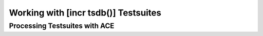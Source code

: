 
Working with [incr tsdb()] Testsuites
=====================================


Processing Testsuites with ACE
------------------------------
